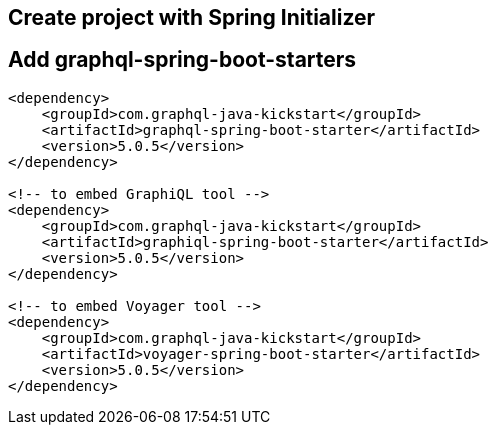 ## Create project with Spring Initializer

## Add graphql-spring-boot-starters

```xml
<dependency>
    <groupId>com.graphql-java-kickstart</groupId>
    <artifactId>graphql-spring-boot-starter</artifactId>
    <version>5.0.5</version>
</dependency>

<!-- to embed GraphiQL tool -->
<dependency>
    <groupId>com.graphql-java-kickstart</groupId>
    <artifactId>graphiql-spring-boot-starter</artifactId>
    <version>5.0.5</version>
</dependency>

<!-- to embed Voyager tool -->
<dependency>
    <groupId>com.graphql-java-kickstart</groupId>
    <artifactId>voyager-spring-boot-starter</artifactId>
    <version>5.0.5</version>
</dependency>
```